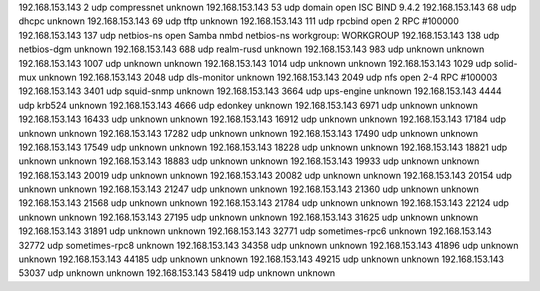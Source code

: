 192.168.153.143  2      udp    compressnet     unknown
192.168.153.143  53     udp    domain          open     ISC BIND 9.4.2
192.168.153.143  68     udp    dhcpc           unknown
192.168.153.143  69     udp    tftp            unknown
192.168.153.143  111    udp    rpcbind         open     2 RPC #100000
192.168.153.143  137    udp    netbios-ns      open     Samba nmbd netbios-ns workgroup: WORKGROUP
192.168.153.143  138    udp    netbios-dgm     unknown
192.168.153.143  688    udp    realm-rusd      unknown
192.168.153.143  983    udp    unknown         unknown
192.168.153.143  1007   udp    unknown         unknown
192.168.153.143  1014   udp    unknown         unknown
192.168.153.143  1029   udp    solid-mux       unknown
192.168.153.143  2048   udp    dls-monitor     unknown
192.168.153.143  2049   udp    nfs             open     2-4 RPC #100003
192.168.153.143  3401   udp    squid-snmp      unknown
192.168.153.143  3664   udp    ups-engine      unknown
192.168.153.143  4444   udp    krb524          unknown
192.168.153.143  4666   udp    edonkey         unknown
192.168.153.143  6971   udp    unknown         unknown
192.168.153.143  16433  udp    unknown         unknown
192.168.153.143  16912  udp    unknown         unknown
192.168.153.143  17184  udp    unknown         unknown
192.168.153.143  17282  udp    unknown         unknown
192.168.153.143  17490  udp    unknown         unknown
192.168.153.143  17549  udp    unknown         unknown
192.168.153.143  18228  udp    unknown         unknown
192.168.153.143  18821  udp    unknown         unknown
192.168.153.143  18883  udp    unknown         unknown
192.168.153.143  19933  udp    unknown         unknown
192.168.153.143  20019  udp    unknown         unknown
192.168.153.143  20082  udp    unknown         unknown
192.168.153.143  20154  udp    unknown         unknown
192.168.153.143  21247  udp    unknown         unknown
192.168.153.143  21360  udp    unknown         unknown
192.168.153.143  21568  udp    unknown         unknown
192.168.153.143  21784  udp    unknown         unknown
192.168.153.143  22124  udp    unknown         unknown
192.168.153.143  27195  udp    unknown         unknown
192.168.153.143  31625  udp    unknown         unknown
192.168.153.143  31891  udp    unknown         unknown
192.168.153.143  32771  udp    sometimes-rpc6  unknown
192.168.153.143  32772  udp    sometimes-rpc8  unknown
192.168.153.143  34358  udp    unknown         unknown
192.168.153.143  41896  udp    unknown         unknown
192.168.153.143  44185  udp    unknown         unknown
192.168.153.143  49215  udp    unknown         unknown
192.168.153.143  53037  udp    unknown         unknown
192.168.153.143  58419  udp    unknown         unknown
